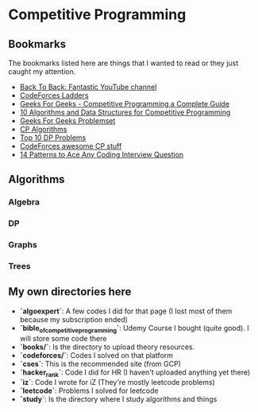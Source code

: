 * Competitive Programming
** Bookmarks
The bookmarks listed here are things that I wanted to read or they just caught my attention.
- [[https://www.youtube.com/c/BackToBackSWE/playlists][Back To Back: Fantastic YouTube channel]]
- [[https://codeforcesladders.firebaseapp.com/][CodeForces Ladders]]
- [[https://www.geeksforgeeks.org/competitive-programming-a-complete-guide/][Geeks For Geeks - Competitive Programming a Complete Guide]]
- [[https://www.geeksforgeeks.org/top-algorithms-and-data-structures-for-competitive-programming/?ref=lbp][10 Algorithms and Data Structures for Competitive Programming]]
- [[https://practice.geeksforgeeks.org/explore/?page=1][Geeks For Geeks Problemset]]
- [[https://cp-algorithms.com/algebra/binary-exp.html][CP Algorithms]]
- [[https://medium.com/techie-delight/top-10-dynamic-programming-problems-5da486eeb360o][Top 10 DP Problems]]
- [[https://codeforces.com/blog/entry/23054?][CodeForces awesome CP stuff]]
- [[https://hackernoon.com/14-patterns-to-ace-any-coding-interview-question-c5bb3357f6ed][14 Patterns to Ace Any Coding Interview Question]]

** Algorithms
*** Algebra
*** DP
*** Graphs
*** Trees

** My own directories here
- **`algoexpert`**: A few codes I did for that page (I lost most of them because my subscription ended)
- **`bible_of_competitive_programming`**: Udemy Course I bought (quite good). I will store some code there
- **`books/`**: Is the directory to upload theory resources.
- **`codeforces/`**: Codes I solved on that platform
- **`cses`**: This is the recommended site (from GCP)
- **`hacker_rank`**: Code I did for HR (I haven't uploaded anything yet there)
- **`iz`**: Code I wrote for iZ (They're mostly leetcode problems)
- **`leetcode`**: Problems I solved for leetcode
- **`study`**: Is the directory where I study algorithms and things
